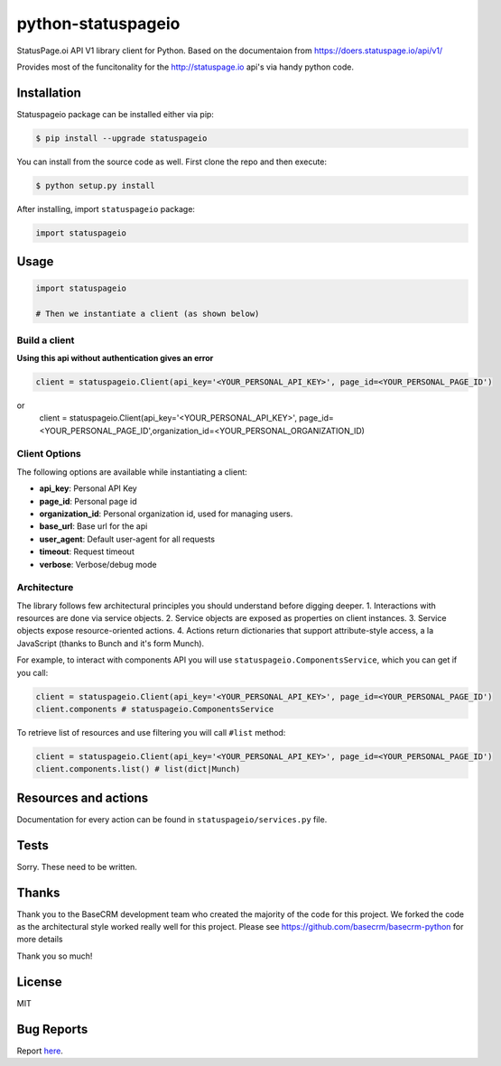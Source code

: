python-statuspageio
==============

StatusPage.oi  API V1 library client for Python. Based on the documentaion from https://doers.statuspage.io/api/v1/

Provides most of the funcitonality for the http://statuspage.io api's via handy python code.


Installation
------------

Statuspageio package can be installed either via pip:

.. code:: bash

    $ pip install --upgrade statuspageio



You can install from the source code as well. First clone the repo and
then execute:

.. code:: bash

    $ python setup.py install

After installing, import ``statuspageio`` package:

.. code:: python

    import statuspageio

Usage
-----

.. code:: python

    import statuspageio

    # Then we instantiate a client (as shown below)

Build a client
~~~~~~~~~~~~~~

**Using this api without authentication gives an error**

.. code:: python

    client = statuspageio.Client(api_key='<YOUR_PERSONAL_API_KEY>', page_id=<YOUR_PERSONAL_PAGE_ID')
or
    client = statuspageio.Client(api_key='<YOUR_PERSONAL_API_KEY>', page_id=<YOUR_PERSONAL_PAGE_ID',organization_id=<YOUR_PERSONAL_ORGANIZATION_ID)


Client Options
~~~~~~~~~~~~~~

The following options are available while instantiating a client:

-  **api\_key**: Personal API Key
-  **page\_id**: Personal page id
-  **organization\_id**: Personal organization id, used for managing users.
-  **base\_url**: Base url for the api
-  **user\_agent**: Default user-agent for all requests
-  **timeout**: Request timeout
-  **verbose**: Verbose/debug mode

Architecture
~~~~~~~~~~~~

The library follows few architectural principles you should understand
before digging deeper. 1. Interactions with resources are done via
service objects. 2. Service objects are exposed as properties on client
instances. 3. Service objects expose resource-oriented actions. 4.
Actions return dictionaries that support attribute-style access, a la
JavaScript (thanks to Bunch and it's form Munch).

For example, to interact with components API you will use
``statuspageio.ComponentsService``, which you can get if you call:

.. code:: python

    client = statuspageio.Client(api_key='<YOUR_PERSONAL_API_KEY>', page_id=<YOUR_PERSONAL_PAGE_ID')
    client.components # statuspageio.ComponentsService

To retrieve list of resources and use filtering you will call ``#list``
method:

.. code:: python

    client = statuspageio.Client(api_key='<YOUR_PERSONAL_API_KEY>', page_id=<YOUR_PERSONAL_PAGE_ID')
    client.components.list() # list(dict|Munch)



Resources and actions
---------------------

Documentation for every action can be found in ``statuspageio/services.py``
file.


Tests
-----

Sorry. These need to be written. 


Thanks
------

Thank you to the BaseCRM development team who created the majority of the code for this project. 
We forked the code as the architectural style worked really well for this project. 
Please see https://github.com/basecrm/basecrm-python for more details

Thank you so much!

License
-------

MIT

Bug Reports
-----------

Report `here <https://github.com/GameSparks/python-statuspageio/issues>`__.


